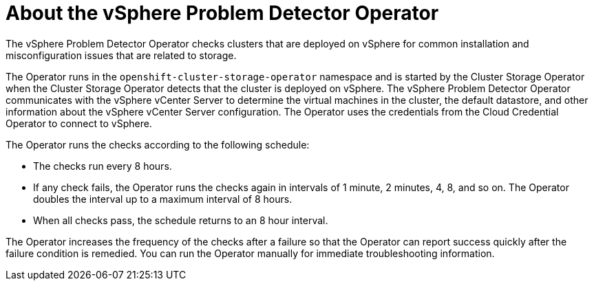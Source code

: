 // Module included in the following assemblies:
//
// * installing/installing_vsphere/using-vsphere-problem-detector-operator.adoc

:operator-name: vSphere Problem Detector Operator

:_mod-docs-content-type: CONCEPT
[id="vsphere-problem-detector-about_{context}"]
= About the {operator-name}

The {operator-name} checks clusters that are deployed on vSphere for common installation and misconfiguration issues that are related to storage.

The Operator runs in the `openshift-cluster-storage-operator` namespace and is started by the Cluster Storage Operator when the Cluster Storage Operator detects that the cluster is deployed on vSphere. The {operator-name} communicates with the vSphere vCenter Server to determine the virtual machines in the cluster, the default datastore, and other information about the vSphere vCenter Server configuration. The Operator uses the credentials from the Cloud Credential Operator to connect to vSphere.

The Operator runs the checks according to the following schedule:

* The checks run every 8 hours.

* If any check fails, the Operator runs the checks again in intervals of 1 minute, 2 minutes, 4, 8, and so on. The Operator doubles the interval up to a maximum interval of 8 hours.

* When all checks pass, the schedule returns to an 8 hour interval.

The Operator increases the frequency of the checks after a failure so that the Operator can report success quickly after the failure condition is remedied. You can run the Operator manually for immediate troubleshooting information.

// Clear temporary attributes
:!operator-name:
